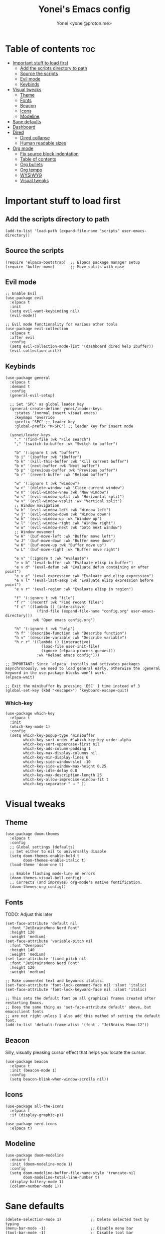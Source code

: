 #+TITLE: Yonei's Emacs config
#+AUTHOR: Yonei <yonei@proton.me>
#+STARTUP: showeverything
#+OPTIONS: toc:2

* Table of contents :toc:
- [[#important-stuff-to-load-first][Important stuff to load first]]
  - [[#add-the-scripts-directory-to-path][Add the scripts directory to path]]
  - [[#source-the-scripts][Source the scripts]]
  - [[#evil-mode][Evil mode]]
  - [[#keybinds][Keybinds]]
- [[#visual-tweaks][Visual tweaks]]
  - [[#theme][Theme]]
  - [[#fonts][Fonts]]
  - [[#beacon][Beacon]]
  - [[#icons][Icons]]
  - [[#modeline][Modeline]]
- [[#sane-defaults][Sane defaults]]
- [[#dashboard][Dashboard]]
- [[#dired][Dired]]
  - [[#dired-collapse][Dired collapse]]
  - [[#human-readable-sizes][Human readable sizes]]
- [[#org-mode][Org mode]]
  - [[#fix-source-block-indentation][Fix source block indentation]]
  - [[#table-of-contents][Table of contents]]
  - [[#org-bullets][Org bullets]]
  - [[#org-tempo][Org tempo]]
  - [[#wysiwyg][WYSIWYG]]
  - [[#visual-tweaks-1][Visual tweaks]]

* Important stuff to load first
** Add the scripts directory to path
#+begin_src elisp
(add-to-list 'load-path (expand-file-name "scripts" user-emacs-directory))
#+end_src

** Source the scripts
#+begin_src elisp
(require 'elpaca-bootstrap)  ;; Elpaca package manager setup
(require 'buffer-move)       ;; Move splits with ease
#+end_src

** Evil mode
#+begin_src elisp
;; Enable Evil
(use-package evil
  :elpaca t
  :init
  (setq evil-want-keybinding nil)
  (evil-mode))

;; Evil mode functionality for various other tools
(use-package evil-collection
  :elpaca t
  :after evil
  :config
  (setq evil-collection-mode-list '(dashboard dired help ibuffer))
  (evil-collection-init))
#+end_src

** Keybinds
#+begin_src elisp
(use-package general
  :elpaca t
  :demand t
  :config
  (general-evil-setup)

  ;; Set 'SPC' as global leader key
  (general-create-definer yonei/leader-keys
    :states '(normal insert visual emacs)
    :keymaps 'override
    :prefix "SPC" ;; leader key
    :global-prefix "M-SPC") ;; leader key for insert mode

  (yonei/leader-keys
    "." '(find-file :wk "File search")
    "," '(switch-to-buffer :wk "Switch to buffer")

    "b" '(:ignore t :wk "buffer")
    "b i" '(ibuffer :wk "iBuffer")
    "b k" '(kill-this-buffer :wk "Kill current buffer")
    "b n" '(next-buffer :wk "Next buffer")
    "b p" '(previous-buffer :wk "Previous buffer")
    "b r" '(revert-buffer :wk "Reload buffer")

    "w" '(:ignore t :wk "window")
    "w c" '(delete-window :wk "Close current window")
    "w n" '(evil-window-vnew :wk "New window")
    "w s" '(evil-window-split :wk "Horizontal split")
    "w v" '(evil-window-vsplit :wk "Vertical split")
    ;; Window navigation
    "w h" '(evil-window-left :wk "Window left")
    "w j" '(evil-window-down :wk "Window down")
    "w k" '(evil-window-up :wk "Window up")
    "w l" '(evil-window-right :wk "Window right")
    "w w" '(evil-window-next :wk "Goto next window")
    ;; Window movement
    "w H" '(buf-move-left :wk "Buffer move left")
    "w J" '(buf-move-down :wk "Buffer move down")
    "w K" '(buf-move-up :wk "Buffer move up")
    "w L" '(buf-move-right :wk "Buffer move right")

    "e v" '(:ignore t :wk "evaluate")
    "e v b" '(eval-buffer :wk "Evaluate elisp in buffer")
    "e v d" '(eval-defun :wk "Evaluate defun containing or after point")
    "e v e" '(eval-expression :wk "Evaluate and elisp expression")
    "e v l" '(eval-last-sexp :wk "Evaluate elisp expression before point")
    "e v r" '(eval-region :wk "Evaluate elisp in region")

    "f" '(:ignore t :wk "file")
    "f r" '(recentf :wk "Find recent files")
    "f c" '((lambda () (interactive)
              (find-file (expand-file-name "config.org" user-emacs-directory)))
            :wk "Open emacs config.org")

    "h" '(:ignore t :wk "help")
    "h f" '(describe-function :wk "Describe function")
    "h v" '(describe-variable :wk "Describe variable")
    "h r r" '((lambda () (interactive)
                (load-file user-init-file)
                (ignore (elpaca-process-queues)))
              :wk "Reload emacs config")))

;; IMPORTANT: Since `elpaca' installs and activates packages asynchronously, we need to load general early, otherwise the :general keyword in the use-package blocks won’t work. 
(elpaca-wait)

;; Exit the minibuffer by pressing 'ESC' 1 time instead of 3
(global-set-key (kbd "<escape>") 'keyboard-escape-quit)
#+end_src

*** Which-key
#+begin_src elisp
(use-package which-key
  :elpaca t
  :init
  (which-key-mode 1)
  :config
  (setq which-key-popup-type 'minibuffer
        which-key-sort-order #'which-key-key-order-alpha
        which-key-sort-uppercase-first nil
        which-key-add-column-padding 1
        which-key-max-display-columns nil
        which-key-min-display-lines 6
        which-key-side-window-slot -10
        which-key-side-window-max-height 0.25
        which-key-idle-delay 0.8
        which-key-max-description-length 25
        which-key-allow-imprecise-window-fit t
        which-key-separator " → " ))
#+end_src


* Visual tweaks
** Theme
#+begin_src elisp
(use-package doom-themes
  :elpaca t
  :config
  ;; Global settings (defaults)
  ;; Set either to nil to universally disable
  (setq doom-themes-enable-bold t
        doom-themes-enable-italic t)
  (load-theme 'doom-one t)

  ;; Enable flashing mode-line on errors
  (doom-themes-visual-bell-config)
  ;; Corrects (and improves) org-mode's native fontification.
  (doom-themes-org-config))
#+end_src

** Fonts
TODO: Adjust this later
#+begin_src elisp
(set-face-attribute 'default nil
  :font "JetBrainsMono Nerd Font"
  :height 120
  :weight 'medium)
(set-face-attribute 'variable-pitch nil
  :font "Overpass"
  :height 140
  :weight 'medium)
(set-face-attribute 'fixed-pitch nil
  :font "JetBrainsMono Nerd Font"
  :height 120
  :weight 'medium)

;; Make commented text and keywords italics.
(set-face-attribute 'font-lock-comment-face nil :slant 'italic)
(set-face-attribute 'font-lock-keyword-face nil :slant 'italic)

;; This sets the default font on all graphical frames created after restarting Emacs.
;; Does the same thing as 'set-face-attribute default' above, but emacsclient fonts
;; are not right unless I also add this method of setting the default font.
(add-to-list 'default-frame-alist '(font . "JetBrains Mono-12"))
#+end_src

** Beacon
Silly, visually pleasing cursor effect that helps you locate the cursor.
#+begin_src elisp
(use-package beacon
  :elpaca t
  :init (beacon-mode 1)
  :config
  (setq beacon-blink-when-window-scrolls nil))
#+end_src

** Icons
#+begin_src elisp
(use-package all-the-icons
  :elpaca t
  :if (display-graphic-p))

(use-package nerd-icons
  :elpaca t)
#+end_src

** Modeline
#+begin_src elisp
(use-package doom-modeline
  :ensure t
  :init (doom-modeline-mode 1)
  :config
  (setq doom-modeline-buffer-file-name-style 'truncate-nil
        doom-modeline-total-line-number t)
  (display-battery-mode 1)
  (column-number-mode 1))
#+end_src


* Sane defaults
#+begin_src elisp
(delete-selection-mode 1)             ;; Delete selected text by typing
(menu-bar-mode -1)                    ;; Disable menu bar
(tool-bar-mode -1)                    ;; Disable tool bar
(scroll-bar-mode -1)                  ;; Disable scroll bar
(global-display-line-numbers-mode 1)  ;; Display line numbers
(global-visual-line-mode t)           ;; Wrap lines by default
(global-auto-revert-mode t)           ;; Automatically show changes if the file has changed

(setq delete-by-moving-to-trash t)    ;; Move files to trash when deleting
(defalias 'yes-or-no-p 'y-or-n-p)     ;; Answer just 'y' or 'n' instead of full words

;; Fix tabs
(setq-default indent-tabs-mode nil  ;; Tabs to spaces
              tab-width 4)
;; Only indent the line if at BOL or in a line's indentation. Otherwise insert a "real" TAB.
(setq-default tab-always-indent nil)
#+end_src


* Dashboard
#+begin_src elisp
(use-package dashboard
  :elpaca t
  :config
  (add-hook 'elpaca-after-init-hook #'dashboard-insert-startupify-lists)
  (add-hook 'elpaca-after-init-hook #'dashboard-initialize)
  (dashboard-setup-startup-hook)

  ;; Show dashboard in frames created by 'emacsclient -c'.
  (setq initial-buffer-choice (lambda () (get-buffer-create "*dashboard*")))
  (setq dashboard-startup-banner 'logo
        dashboard-center-content t
        dashboard-icon-type 'all-the-icons
        dashboard-set-file-icons t))
#+end_src

* Dired
** Dired collapse
Mimic how GitHub renders file paths: if there is a chain of directories where each one only has one child, they are concatenated together and shown on the first level in this collapsed form.
#+begin_src elisp
(use-package dired-collapse
  :elpaca t
  :hook (dired-mode . dired-collapse-mode))
#+end_src

** Human readable sizes
#+begin_src elisp
(setq dired-listing-switches "-alh")
#+end_src


* Org mode
#+begin_src elisp
(use-package org
  :elpaca nil
  :defer t
  :hook (org-mode . org-indent-mode)
  :general
  (:keymaps 'org-mode-map
   :states '(insert emacs)
   "RET" '+org/return)
  (:keymaps 'org-mode-map
   :states 'normal 
   "RET" 'org-return
   (kbd "<tab>") 'org-cycle)
  :custom
  (org-ellipsis " ▼ ")
  (org-edit-src-content-indentation 0)  ;; Org src block automatic indent from 2 to 0
  (org-src-tab-acts-natively t))
#+end_src

** Fix source block indentation
Taken from Doom Emacs.
#+begin_src elisp
;;;###autoload
(defun +org/return ()
  "Call `org-return' then indent (if `electric-indent-mode' is on)."
  (interactive)
  (org-return electric-indent-mode))

(defun yn/org-src-fix-newline-and-indent-a (&optional indent _arg _interactive)
  "Mimic `newline-and-indent' in src blocks w/ lang-appropriate indentation."
  (when (and indent
             org-src-tab-acts-natively
             (org-in-src-block-p t))
    (save-window-excursion
      (org-babel-do-in-edit-buffer
       (call-interactively #'indent-for-tab-command)))))

(advice-add 'org-return :after #'yn/org-src-fix-newline-and-indent-a)
#+end_src

** Table of contents
#+begin_src elisp
(use-package toc-org
  :elpaca t
  :commands toc-org-enable
  :hook (org-mode . toc-org-enable))
#+end_src

** Org bullets
#+begin_src elisp
(use-package org-bullets
  :elpaca t
  :hook (org-mode . org-bullets-mode))
#+end_src

** Org tempo
The =org-tempo= module allows inserting structural blocks with a few keystrokes.
Org Tempo expands snippets to structures defined in =org-structure-template-alist= and =org-tempo-keywords-alist=.

| Typing the below + TAB | Expands to ...                          |
|------------------------+-----------------------------------------|
| <a                     | '#+BEGIN_EXPORT ascii' … '#+END_EXPORT  |
| <c                     | '#+BEGIN_CENTER' … '#+END_CENTER'       |
| <C                     | '#+BEGIN_COMMENT' … '#+END_COMMENT'     |
| <e                     | '#+BEGIN_EXAMPLE' … '#+END_EXAMPLE'     |
| <E                     | '#+BEGIN_EXPORT' … '#+END_EXPORT'       |
| <h                     | '#+BEGIN_EXPORT html' … '#+END_EXPORT'  |
| <l                     | '#+BEGIN_EXPORT latex' … '#+END_EXPORT' |
| <q                     | '#+BEGIN_QUOTE' … '#+END_QUOTE'         |
| <s                     | '#+BEGIN_SRC' … '#+END_SRC'             |
| <v                     | '#+BEGIN_VERSE' … '#+END_VERSE'         |

#+begin_src elisp
(require 'org-tempo)
#+end_src

** WYSIWYG
Disable WYSIWYG while mousing over in insert mode for easier editing.
#+begin_src elisp
(use-package org-appear
  :elpaca t
  :hook (org-mode . org-appear-mode)
  :config
  (setq org-hide-emphasis-markers t
        org-appear-autolinks t
        org-appear-trigger 'manual)

  ;; Additional hook for Evil mode integration
  :hook (org-mode . (lambda ()
                      (add-hook 'evil-insert-state-entry-hook
                                #'org-appear-manual-start
                                nil
                                t)
                      (add-hook 'evil-insert-state-exit-hook
                                #'org-appear-manual-stop
                                nil
                                t))))
#+end_src

** Visual tweaks
*** Different list characters per embedding level
[[https://emacs.stackexchange.com/a/45727]]

#+begin_src elisp
;; First
(font-lock-add-keywords 'org-mode
  '(("^\\(-\\) "
    (0 (prog1 () (compose-region (match-beginning 1) (match-end 1) "•"))))))
;; Second embedding
(font-lock-add-keywords 'org-mode
  `((,(concat "^[[:space:]]\\{" (number-to-string
                                (+ 2 org-list-indent-offset)) "\\}\\(-\\) ")
    (0 (prog1 () (compose-region (match-beginning 1) (match-end 1) "◦"))))))
;; Third embedding
(font-lock-add-keywords 'org-mode
  `((,(concat "^[[:space:]]\\{" (number-to-string
                                (* 2 (+ 2 org-list-indent-offset))) "\\}\\(-\\) ")
    (0 (prog1 () (compose-region (match-beginning 1) (match-end 1) "▸"))))))
;; Forth embedding
(font-lock-add-keywords 'org-mode
  `((,(concat "^[[:space:]]\\{" (number-to-string
                                (* 3 (+ 2 org-list-indent-offset))) "\\}\\(-\\) ")
    (0 (prog1 () (compose-region (match-beginning 1) (match-end 1) "▹"))))))
#+end_src

*** Center Org buffers for readability
#+begin_src elisp
(use-package visual-fill-column
  :elpaca t
  :hook (org-mode . visual-fill-column-mode)
  :config
  (setq-default visual-fill-column-width 100
                visual-fill-column-center-text t))
#+end_src

*** Heading sizes
#+begin_src elisp
(custom-set-faces
  '(org-level-1 ((t (:inherit outline-1 :height 1.5))))
  '(org-level-2 ((t (:inherit outline-2 :height 1.3))))
  '(org-level-3 ((t (:inherit outline-3 :height 1.15))))
  '(org-level-4 ((t (:inherit outline-4 :height 1.05))))
  '(org-document-title ((t (:height 1.75 :underline nil)))))
#+end_src
